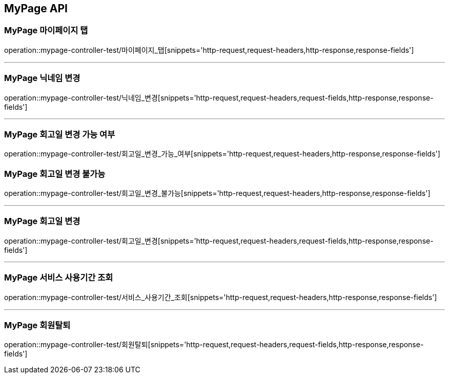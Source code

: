 [[MyPage-API]]
== MyPage API

[[MyPage-마이페이지-탭]]
=== MyPage 마이페이지 탭
operation::mypage-controller-test/마이페이지_탭[snippets='http-request,request-headers,http-response,response-fields']

---

[[MyPage-닉네임-변경]]
=== MyPage 닉네임 변경
operation::mypage-controller-test/닉네임_변경[snippets='http-request,request-headers,request-fields,http-response,response-fields']

---

[[MyPage-회고일-변경-가능-여부]]
=== MyPage 회고일 변경 가능 여부
operation::mypage-controller-test/회고일_변경_가능_여부[snippets='http-request,request-headers,http-response,response-fields']

=== MyPage 회고일 변경 불가능
operation::mypage-controller-test/회고일_변경_불가능[snippets='http-request,request-headers,http-response,response-fields']

---

[[MyPage-회고일-변경]]
=== MyPage 회고일 변경
operation::mypage-controller-test/회고일_변경[snippets='http-request,request-headers,request-fields,http-response,response-fields']

---

[[MyPage-서비스-사용기간-조회]]
=== MyPage 서비스 사용기간 조회
operation::mypage-controller-test/서비스_사용기간_조회[snippets='http-request,request-headers,http-response,response-fields']

---

[[MyPage-회원탈퇴]]
=== MyPage 회원탈퇴
operation::mypage-controller-test/회원탈퇴[snippets='http-request,request-headers,request-fields,http-response,response-fields']


